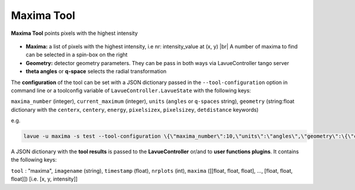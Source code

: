 .. _maxima:

Maxima Tool
===========

**Maxima Tool** points pixels with the highest intensity

.. figure:: ../../_images/lavue_maxima.png

*    **Maxima:** a list of pixels with the highest intensity, i.e  nr: intensity_value at (x, y)
     |br| A number of maxima to find can be selected in a spin-box on the right
*    **Geometry:** detector geometry parameters.  They can be pass in both ways via LavueController tango server
*    **theta angles** or **q-space**  selects the radial transformation

The **configuration** of the tool can be set with a JSON dictionary passed in the  ``--tool-configuration``  option in command line or a toolconfig variable of ``LavueController.LavueState`` with the following keys:

``maxima_number``  (integer), ``current_maximum``  (integer), ``units`` (``angles``  or ``q-spaces`` string), ``geometry`` (string:float dictionary with the ``centerx``, ``centery``, ``energy``, ``pixelsizex``, ``pixelsizey``, ``detdistance`` keywords)

e.g.

.. code-block:: console

   lavue -u maxima -s test --tool-configuration \{\"maxima_number\":10,\"units\":\"angles\",\"geometry\":\{\"centerx\":123.4,\"centery\":93.4,\"pixelsizex\":70,\"pixelsizey\":70.2,\"energy\":5050,\"detdistance\":50.5\}\} --start

A JSON dictionary with the **tool results** is passed to the **LavueController** or/and to **user functions plugins**. It contains the following keys:

``tool`` : "maxima", ``imagename`` (string), ``timestamp`` (float), ``nrplots`` (int), ``maxima`` ([[float, float, float], ..., [float, float, float]]) [i.e. [x, y, intensity]]

.. |br| raw:: html

     <br>
